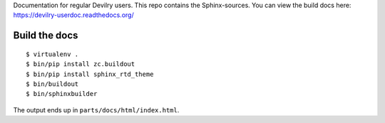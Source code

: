 Documentation for regular Devilry users. This repo contains
the Sphinx-sources. You can view the build docs here:
https://devilry-userdoc.readthedocs.org/


Build the docs
##############
::

    $ virtualenv .
    $ bin/pip install zc.buildout
    $ bin/pip install sphinx_rtd_theme
    $ bin/buildout
    $ bin/sphinxbuilder

The output ends up in ``parts/docs/html/index.html``.
